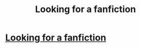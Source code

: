 #+TITLE: Looking for a fanfiction

* [[/r/harrypotterfanfiction/comments/iprrhx/looking_for_a_fanfiction/][Looking for a fanfiction]]
:PROPERTIES:
:Author: hattykatz
:Score: 0
:DateUnix: 1599695998.0
:DateShort: 2020-Sep-10
:FlairText: What's That Fic?
:END:
